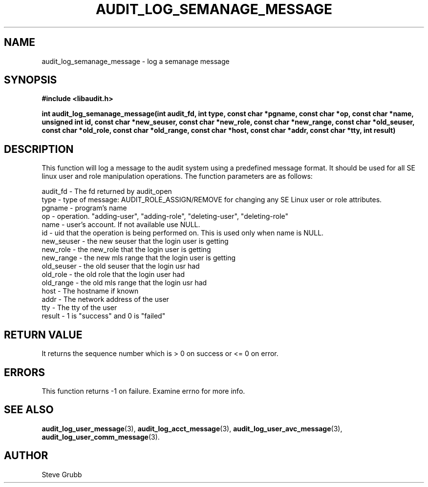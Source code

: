.TH "AUDIT_LOG_SEMANAGE_MESSAGE" "3" "Jan 2012" "Red Hat" "Linux Audit API"
.SH NAME
audit_log_semanage_message \- log a semanage message
.SH SYNOPSIS
.B #include <libaudit.h>
.sp
.B int audit_log_semanage_message(int audit_fd, int type,
.B const char *pgname, const char *op, const char *name, unsigned int id,
.B const char *new_seuser, const char *new_role, const char *new_range,
.B const char *old_seuser, const char *old_role, const char *old_range,
.B const char *host, const char *addr, const char *tty, int result)

.SH DESCRIPTION

This function will log a message to the audit system using a predefined
message format. It should be used for all SE linux user and role
manipulation operations. The function parameters are as follows:

.nf
audit_fd - The fd returned by audit_open
type - type of message: AUDIT_ROLE_ASSIGN/REMOVE for changing any SE Linux user or role attributes.
pgname - program's name
op  -  operation. "adding-user", "adding-role", "deleting-user", "deleting-role"
name - user's account. If not available use NULL.
id  -  uid that the operation is being performed on. This is used only when name is NULL.
new_seuser - the new seuser that the login user is getting
new_role - the new_role that the login user is getting
new_range - the new mls range that the login user is getting
old_seuser - the old seuser that the login usr had
old_role - the old role that the login user had
old_range - the old mls range that the login usr had
host - The hostname if known
addr - The network address of the user
tty  - The tty of the user
result - 1 is "success" and 0 is "failed"
.if

.SH "RETURN VALUE"

It returns the sequence number which is > 0 on success or <= 0 on error.

.SH "ERRORS"

This function returns \-1 on failure. Examine errno for more info.

.SH "SEE ALSO"
.BR audit_log_user_message (3),
.BR audit_log_acct_message (3),
.BR audit_log_user_avc_message (3),
.BR audit_log_user_comm_message (3).

.SH AUTHOR
Steve Grubb
